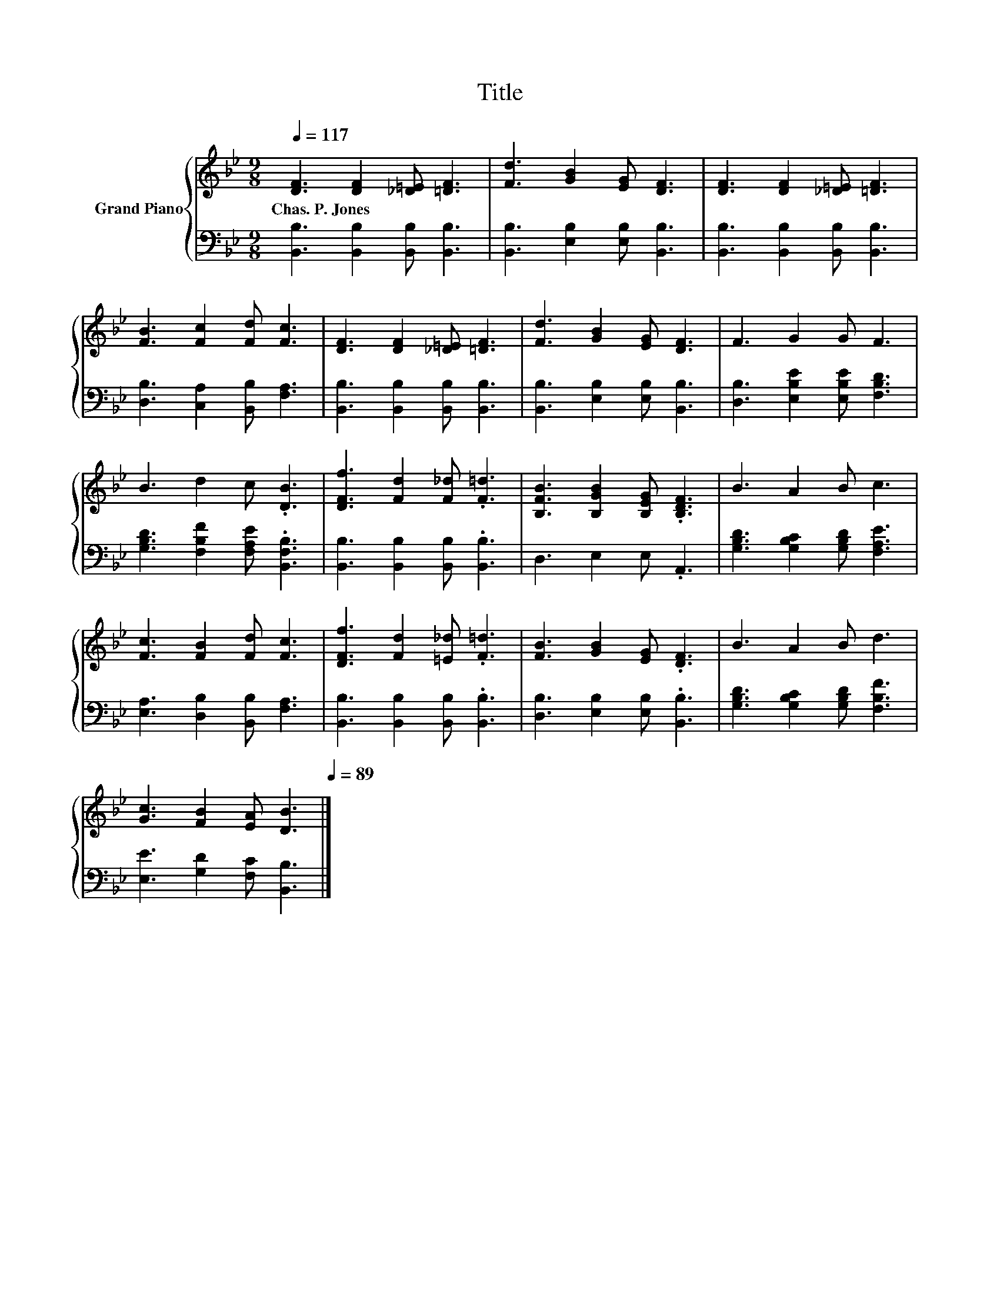 X:1
T:Title
%%score { 1 | 2 }
L:1/8
Q:1/4=117
M:9/8
K:Bb
V:1 treble nm="Grand Piano"
V:2 bass 
V:1
 [DF]3 [DF]2 [_D=E] [=DF]3 | [Fd]3 [GB]2 [EG] [DF]3 | [DF]3 [DF]2 [_D=E] [=DF]3 | %3
w: Chas.~P.~Jones * * *|||
 [FB]3 [Fc]2 [Fd] [Fc]3 | [DF]3 [DF]2 [_D=E] [=DF]3 | [Fd]3 [GB]2 [EG] [DF]3 | F3 G2 G F3 | %7
w: ||||
 B3 d2 c .[DB]3 | [DFf]3 [Fd]2 [F_d] .[F=d]3 | [B,FB]3 [B,GB]2 [B,EG] .[B,DF]3 | B3 A2 B c3 | %11
w: ||||
 [Fc]3 [FB]2 [Fd] [Fc]3 | [DFf]3 [Fd]2 [=E_d] .[F=d]3 | [FB]3 [GB]2 [EG] .[DF]3 | B3 A2 B d3 | %15
w: ||||
 [Gc]3 [FB]2 [EA] [DB]3[Q:1/4=115][Q:1/4=114][Q:1/4=112][Q:1/4=110][Q:1/4=108][Q:1/4=107][Q:1/4=105][Q:1/4=103][Q:1/4=102][Q:1/4=100][Q:1/4=98][Q:1/4=96][Q:1/4=95][Q:1/4=93][Q:1/4=91][Q:1/4=89] |] %16
w: |
V:2
 [B,,B,]3 [B,,B,]2 [B,,B,] [B,,B,]3 | [B,,B,]3 [E,B,]2 [E,B,] [B,,B,]3 | %2
 [B,,B,]3 [B,,B,]2 [B,,B,] [B,,B,]3 | [D,B,]3 [C,A,]2 [B,,B,] [F,A,]3 | %4
 [B,,B,]3 [B,,B,]2 [B,,B,] [B,,B,]3 | [B,,B,]3 [E,B,]2 [E,B,] [B,,B,]3 | %6
 [D,B,]3 [E,B,E]2 [E,B,E] [F,B,D]3 | [G,B,D]3 [F,B,F]2 [F,A,E] .[B,,F,B,]3 | %8
 [B,,B,]3 [B,,B,]2 [B,,B,] .[B,,B,]3 | D,3 E,2 E, .A,,3 | [G,B,D]3 [G,B,C]2 [G,B,D] [F,A,E]3 | %11
 [E,A,]3 [D,B,]2 [B,,B,] [F,A,]3 | [B,,B,]3 [B,,B,]2 [B,,B,] .[B,,B,]3 | %13
 [D,B,]3 [E,B,]2 [E,B,] .[B,,B,]3 | [G,B,D]3 [G,B,C]2 [G,B,D] [F,B,F]3 | %15
 [E,E]3 [G,D]2 [F,C] [B,,B,]3 |] %16

